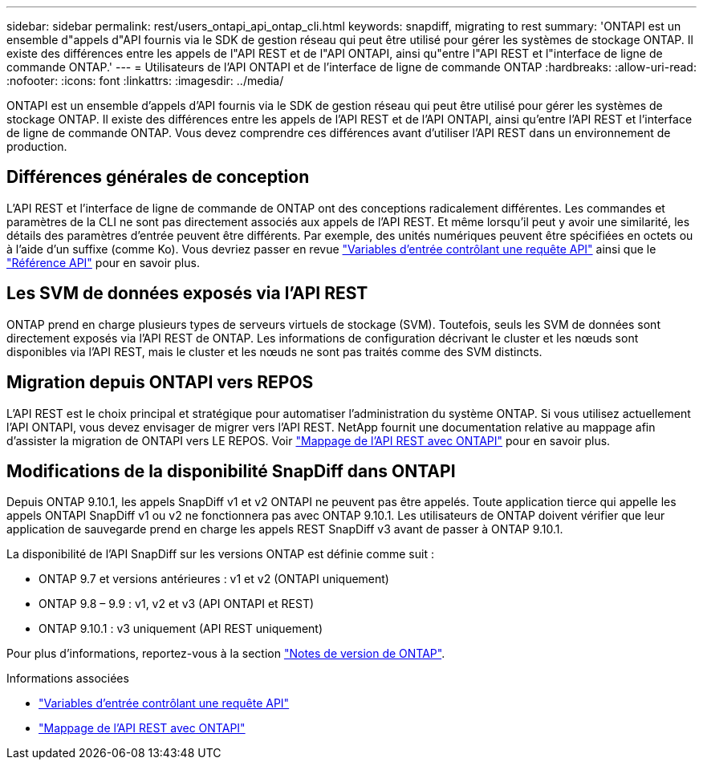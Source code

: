 ---
sidebar: sidebar 
permalink: rest/users_ontapi_api_ontap_cli.html 
keywords: snapdiff, migrating to rest 
summary: 'ONTAPI est un ensemble d"appels d"API fournis via le SDK de gestion réseau qui peut être utilisé pour gérer les systèmes de stockage ONTAP. Il existe des différences entre les appels de l"API REST et de l"API ONTAPI, ainsi qu"entre l"API REST et l"interface de ligne de commande ONTAP.' 
---
= Utilisateurs de l'API ONTAPI et de l'interface de ligne de commande ONTAP
:hardbreaks:
:allow-uri-read: 
:nofooter: 
:icons: font
:linkattrs: 
:imagesdir: ../media/


[role="lead"]
ONTAPI est un ensemble d'appels d'API fournis via le SDK de gestion réseau qui peut être utilisé pour gérer les systèmes de stockage ONTAP. Il existe des différences entre les appels de l'API REST et de l'API ONTAPI, ainsi qu'entre l'API REST et l'interface de ligne de commande ONTAP. Vous devez comprendre ces différences avant d'utiliser l'API REST dans un environnement de production.



== Différences générales de conception

L'API REST et l'interface de ligne de commande de ONTAP ont des conceptions radicalement différentes. Les commandes et paramètres de la CLI ne sont pas directement associés aux appels de l'API REST. Et même lorsqu'il peut y avoir une similarité, les détails des paramètres d'entrée peuvent être différents. Par exemple, des unités numériques peuvent être spécifiées en octets ou à l'aide d'un suffixe (comme Ko). Vous devriez passer en revue link:input_variables.html["Variables d'entrée contrôlant une requête API"] ainsi que le link:../reference/api_reference.html["Référence API"] pour en savoir plus.



== Les SVM de données exposés via l'API REST

ONTAP prend en charge plusieurs types de serveurs virtuels de stockage (SVM). Toutefois, seuls les SVM de données sont directement exposés via l'API REST de ONTAP. Les informations de configuration décrivant le cluster et les nœuds sont disponibles via l'API REST, mais le cluster et les nœuds ne sont pas traités comme des SVM distincts.



== Migration depuis ONTAPI vers REPOS

L'API REST est le choix principal et stratégique pour automatiser l'administration du système ONTAP. Si vous utilisez actuellement l'API ONTAPI, vous devez envisager de migrer vers l'API REST. NetApp fournit une documentation relative au mappage afin d'assister la migration de ONTAPI vers LE REPOS. Voir link:../migrate/mapping.html["Mappage de l'API REST avec ONTAPI"] pour en savoir plus.



== Modifications de la disponibilité SnapDiff dans ONTAPI

Depuis ONTAP 9.10.1, les appels SnapDiff v1 et v2 ONTAPI ne peuvent pas être appelés. Toute application tierce qui appelle les appels ONTAPI SnapDiff v1 ou v2 ne fonctionnera pas avec ONTAP 9.10.1. Les utilisateurs de ONTAP doivent vérifier que leur application de sauvegarde prend en charge les appels REST SnapDiff v3 avant de passer à ONTAP 9.10.1.

La disponibilité de l'API SnapDiff sur les versions ONTAP est définie comme suit :

* ONTAP 9.7 et versions antérieures : v1 et v2 (ONTAPI uniquement)
* ONTAP 9.8 – 9.9 : v1, v2 et v3 (API ONTAPI et REST)
* ONTAP 9.10.1 : v3 uniquement (API REST uniquement)


Pour plus d'informations, reportez-vous à la section https://library.netapp.com/ecm/ecm_download_file/ECMLP2492508["Notes de version de ONTAP"^].

.Informations associées
* link:../rest/input_variables.html["Variables d'entrée contrôlant une requête API"]
* link:../migrate/mapping.html["Mappage de l'API REST avec ONTAPI"]

